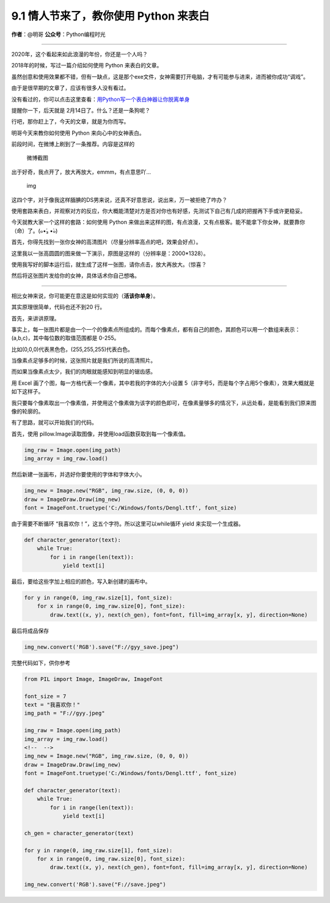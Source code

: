 9.1 情人节来了，教你使用 Python 来表白
======================================

|image0|

**作者**\ ：@明哥 **公众号**\ ：Python编程时光

--------------

2020年，这个看起来如此浪漫的年份，你还是一个人吗？

2018年的时候，写过一篇介绍如何使用 Python 来表白的文章。

虽然创意和使用效果都不错，但有一缺点，这是那个exe文件，女神需要打开电脑，才有可能参与进来，进而被你成功“调戏”。

由于是很早期的文章了，应该有很多人没有看过。

没有看过的，你可以点击这里查看：\ `用Python写一个表白神器让你脱离单身 <https://mp.weixin.qq.com/s?__biz=MzIzMzMzOTI3Nw==&mid=2247485021&idx=1&sn=123b39391d11e9c7160b47a4c6a3dcb1&scene=21#wechat_redirect>`__

提醒你一下，后天就是 2月14日了。什么？还是一条狗呢？

行吧，那你赶上了，今天的文章，就是为你而写。

明哥今天来教你如何使用 Python 来向心中的女神表白。

前段时间，在微博上刷到了一条推荐。内容是这样的

.. figure:: http://image.iswbm.com/20200211211522.png
   :alt: 微博截图

   微博截图

出于好奇，我点开了，放大再放大，emmm，有点意思吖…

.. figure:: http://image.iswbm.com/20200211211657.png
   :alt: img

   img

这四个字，对于像我这样腼腆的DS男来说，还真不好意思说，说出来，万一被拒绝了咋办？

使用套路来表白，并观察对方的反应，你大概能清楚对方是否对你也有好感，先测试下自己有几成的把握再下手或许更稳妥。

今天就教大家一个这样的套路：如何使用 Python
来做出来这样的图，有点浪漫，又有点极客。能不能拿下你女神，就要靠你（命）了。(๑•́₃
•̀๑)

首先，你得先找到一张你女神的高清图片（尽量分辨率高点的吧，效果会好点）。

这里我以一张高圆圆的图来做一下演示，原图是这样的（分辨率是：2000*1328）。

|image1|

使用我写好的脚本运行后，就生成了这样一张图，请你点击，放大再放大。（惊喜？

|image2|

然后将这张图片发给你的女神，具体话术你自己想咯。

--------------

相比女神来说，你可能更在意这是如何实现的（\ **活该你单身**\ ）。

其实原理很简单，代码也还不到20 行。

首先，来讲讲原理。

事实上，每一张图片都是由一个一个的像素点所组成的。而每个像素点，都有自己的颜色，其颜色可以用一个数组来表示：(a,b,c)，其中每位数的取值范围都是
0-255。

比如(0,0,0)代表黑色色，(255,255,255)代表白色。

当像素点足够多的时候，这张照片就是我们所说的高清照片。

而如果当像素点太少，我们的肉眼就能感知到明显的锯齿感。

用 Excel 画了个图，每一方格代表一个像素，其中若我的字体的大小设置
5（非字号5，而是每个字占用5个像素），效果大概就是如下这样子。

|image3|

我只要每个像素取出一个像素值，并使用这个像素做为该字的颜色即可，在像素量够多的情况下，从远处看，是能看到我们原来图像的轮廓的。

有了思路，就可以开始我们的代码。

首先，使用 pillow.Image读取图像，并使用load函数获取到每一个像素值。

.. code:: python

   img_raw = Image.open(img_path)
   img_array = img_raw.load()

然后新建一张画布，并选好你要使用的字体和字体大小。

.. code:: python

   img_new = Image.new("RGB", img_raw.size, (0, 0, 0))
   draw = ImageDraw.Draw(img_new)
   font = ImageFont.truetype('C:/Windows/fonts/Dengl.ttf', font_size)

由于需要不断循环 “我喜欢你！”，这五个字符。所以这里可以while循环 yield
来实现一个生成器。

.. code:: python

   def character_generator(text):
       while True:
           for i in range(len(text)):
               yield text[i]

最后，要给这些字加上相应的颜色，写入新创建的画布中。

.. code:: python

   for y in range(0, img_raw.size[1], font_size):
       for x in range(0, img_raw.size[0], font_size):
           draw.text((x, y), next(ch_gen), font=font, fill=img_array[x, y], direction=None)

最后将成品保存

.. code:: python

   img_new.convert('RGB').save("F://gyy_save.jpeg")

完整代码如下，供你参考

.. code:: python

   from PIL import Image, ImageDraw, ImageFont

   font_size = 7
   text = "我喜欢你！"
   img_path = "F://gyy.jpeg"

   img_raw = Image.open(img_path)
   img_array = img_raw.load()
   <!--  -->
   img_new = Image.new("RGB", img_raw.size, (0, 0, 0))
   draw = ImageDraw.Draw(img_new)
   font = ImageFont.truetype('C:/Windows/fonts/Dengl.ttf', font_size)

   def character_generator(text):
       while True:
           for i in range(len(text)):
               yield text[i]

   ch_gen = character_generator(text)

   for y in range(0, img_raw.size[1], font_size):
       for x in range(0, img_raw.size[0], font_size):
           draw.text((x, y), next(ch_gen), font=font, fill=img_array[x, y], direction=None)

   img_new.convert('RGB').save("F://save.jpeg")

|image4|

.. |image0| image:: http://image.iswbm.com/20200602135014.png
.. |image1| image:: http://image.iswbm.com/20200214104413.png
.. |image2| image:: http://image.iswbm.com/save.jpeg
.. |image3| image:: http://image.iswbm.com/20200214104646.png
.. |image4| image:: http://image.iswbm.com/20200607174235.png

